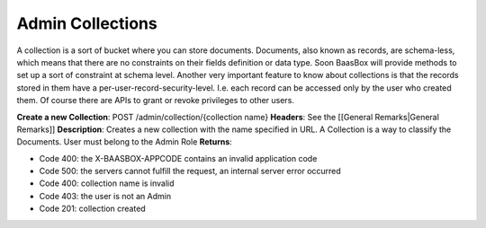 Admin Collections
=================

A collection is a sort of bucket where you can store documents.
Documents, also known as records, are schema-less, which means that
there are no constraints on their fields definition or data type. Soon
BaasBox will provide methods to set up a sort of constraint at schema
level. Another very important feature to know about collections is that
the records stored in them have a per-user-record-security-level. I.e.
each record can be accessed only by the user who created them. Of course
there are APIs to grant or revoke privileges to other users.

**Create a new Collection**: POST /admin/collection/{collection name}
**Headers**: See the [[General Remarks\|General Remarks]]
**Description**: Creates a new collection with the name specified in
URL. A Collection is a way to classify the Documents. User must belong
to the Admin Role **Returns**:

-  Code 400: the X-BAASBOX-APPCODE contains an invalid application code
-  Code 500: the servers cannot fulfill the request, an internal server
   error occurred
-  Code 400: collection name is invalid
-  Code 403: the user is not an Admin
-  Code 201: collection created

